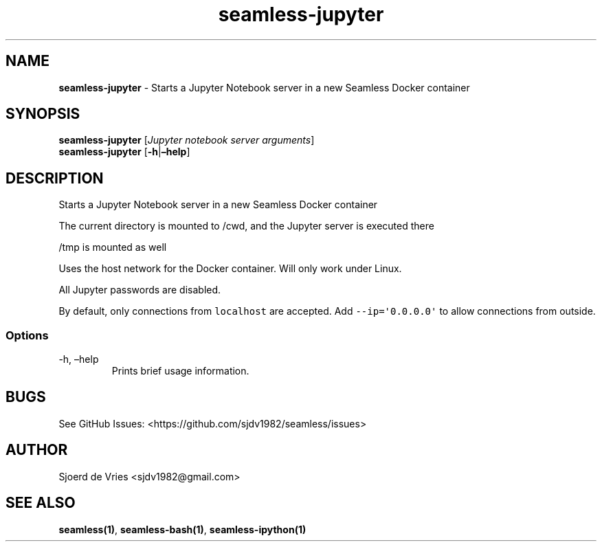 .\" Automatically generated by Pandoc 2.12
.\"
.TH "seamless-jupyter" "1" "" "Version 0.1" "seamless-cli Documentation"
.hy
.SH NAME
.PP
\f[B]seamless-jupyter\f[R] - Starts a Jupyter Notebook server in a new
Seamless Docker container
.SH SYNOPSIS
.PP
\f[B]seamless-jupyter\f[R] [\f[I]Jupyter notebook server arguments\f[R]]
.PD 0
.P
.PD
\f[B]seamless-jupyter\f[R] [\f[B]-h\f[R]|\f[B]\[en]help\f[R]]
.SH DESCRIPTION
.PP
Starts a Jupyter Notebook server in a new Seamless Docker container
.PP
The current directory is mounted to /cwd, and the Jupyter server is
executed there
.PP
/tmp is mounted as well
.PP
Uses the host network for the Docker container.
Will only work under Linux.
.PP
All Jupyter passwords are disabled.
.PP
By default, only connections from \f[C]localhost\f[R] are accepted.
Add \f[C]--ip=\[aq]0.0.0.0\[aq]\f[R] to allow connections from outside.
.SS Options
.TP
-h, \[en]help
Prints brief usage information.
.SH BUGS
.PP
See GitHub Issues: <https://github.com/sjdv1982/seamless/issues>
.SH AUTHOR
.PP
Sjoerd de Vries <sjdv1982@gmail.com>
.SH SEE ALSO
.PP
\f[B]seamless(1)\f[R], \f[B]seamless-bash(1)\f[R],
\f[B]seamless-ipython(1)\f[R]
